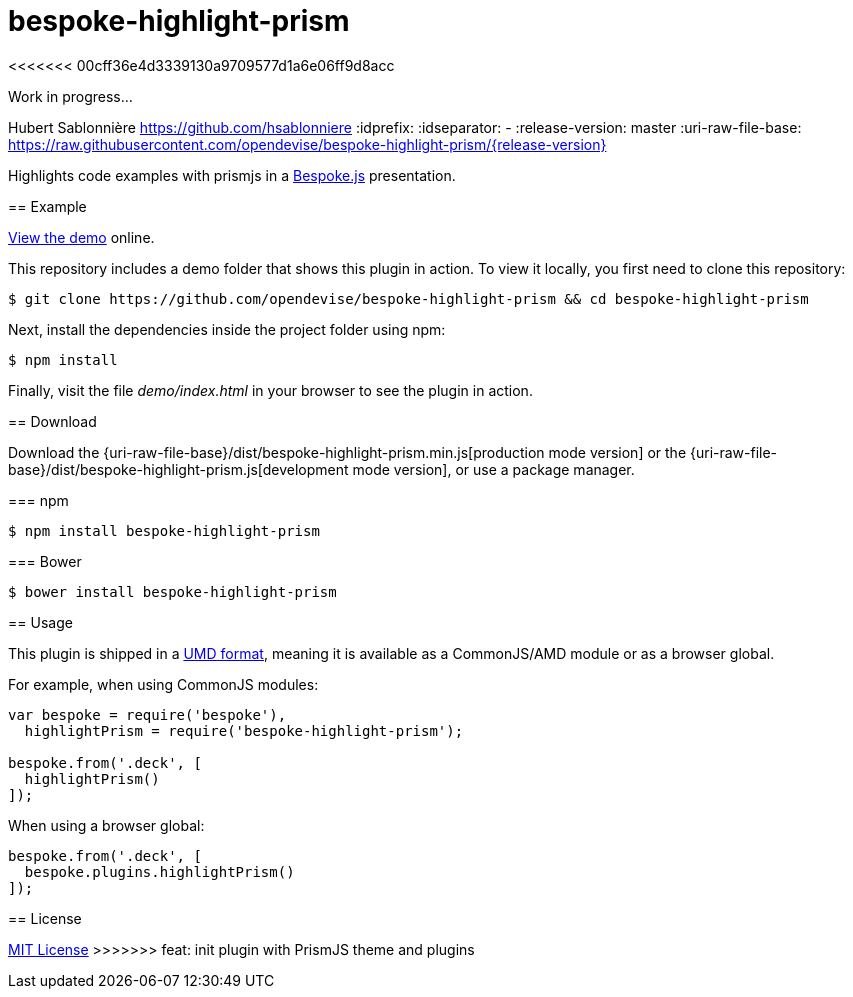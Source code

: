 = bespoke-highlight-prism
<<<<<<< 00cff36e4d3339130a9709577d1a6e06ff9d8acc

Work in progress...
=======
Hubert Sablonnière <https://github.com/hsablonniere>
// Settings:
:idprefix:
:idseparator: -
//ifdef::env-github[:badges:]
// Variables:
:release-version: master
// URIs:
:uri-raw-file-base: https://raw.githubusercontent.com/opendevise/bespoke-highlight-prism/{release-version}

ifdef::badges[]
image:https://img.shields.io/npm/v/bespoke-highlight-prism.svg[npm package, link=https://www.npmjs.com/package/bespoke-highlight-prism]
image:https://img.shields.io/travis/opendevise/bespoke-highlight-prism/master.svg[Build Status (Travis CI), link=https://travis-ci.org/opendevise/bespoke-highlight-prism]
endif::[]

Highlights code examples with prismjs in a https://github.com/bespokejs/bespoke[Bespoke.js] presentation.

== Example

http://opendevise.github.io/bespoke-highlight-prism[View the demo] online.

This repository includes a demo folder that shows this plugin in action.
To view it locally, you first need to clone this repository:

 $ git clone https://github.com/opendevise/bespoke-highlight-prism && cd bespoke-highlight-prism

Next, install the dependencies inside the project folder using npm:

 $ npm install

Finally, visit the file [path]_demo/index.html_ in your browser to see the plugin in action.

== Download

Download the {uri-raw-file-base}/dist/bespoke-highlight-prism.min.js[production mode version] or the {uri-raw-file-base}/dist/bespoke-highlight-prism.js[development mode version], or use a package manager.

=== npm

 $ npm install bespoke-highlight-prism

=== Bower

 $ bower install bespoke-highlight-prism

== Usage

This plugin is shipped in a https://github.com/umdjs/umd[UMD format], meaning it is available as a CommonJS/AMD module or as a browser global.

For example, when using CommonJS modules:

```js
var bespoke = require('bespoke'),
  highlightPrism = require('bespoke-highlight-prism');

bespoke.from('.deck', [
  highlightPrism()
]);
```

When using a browser global:

```js
bespoke.from('.deck', [
  bespoke.plugins.highlightPrism()
]);
```

== License

http://en.wikipedia.org/wiki/MIT_License[MIT License]
>>>>>>> feat: init plugin with PrismJS theme and plugins

